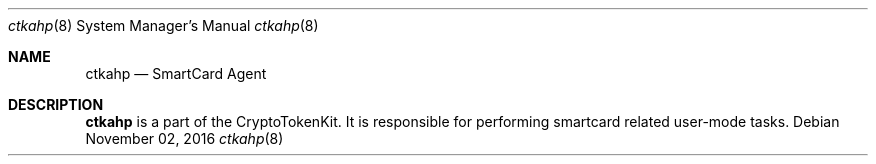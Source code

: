 .Dd November 02, 2016
.Dt ctkahp 8
.Os
.Sh NAME
.Nm ctkahp
.Nd SmartCard Agent
.Sh DESCRIPTION
.Nm 
is a part of the CryptoTokenKit. It is responsible for performing smartcard related user-mode tasks.

